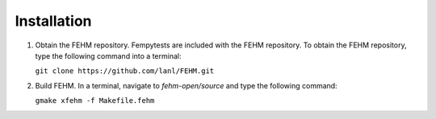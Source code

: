 Installation
=======================================
   
1. Obtain the FEHM repository. Fempytests are included with the FEHM repository. 
   To obtain the FEHM repository, type the following command into a terminal:
    
   ``git clone https://github.com/lanl/FEHM.git``
    
2. Build FEHM. In a terminal, navigate to *fehm-open/source* and type the
   following command:
       
   ``gmake xfehm -f Makefile.fehm``
